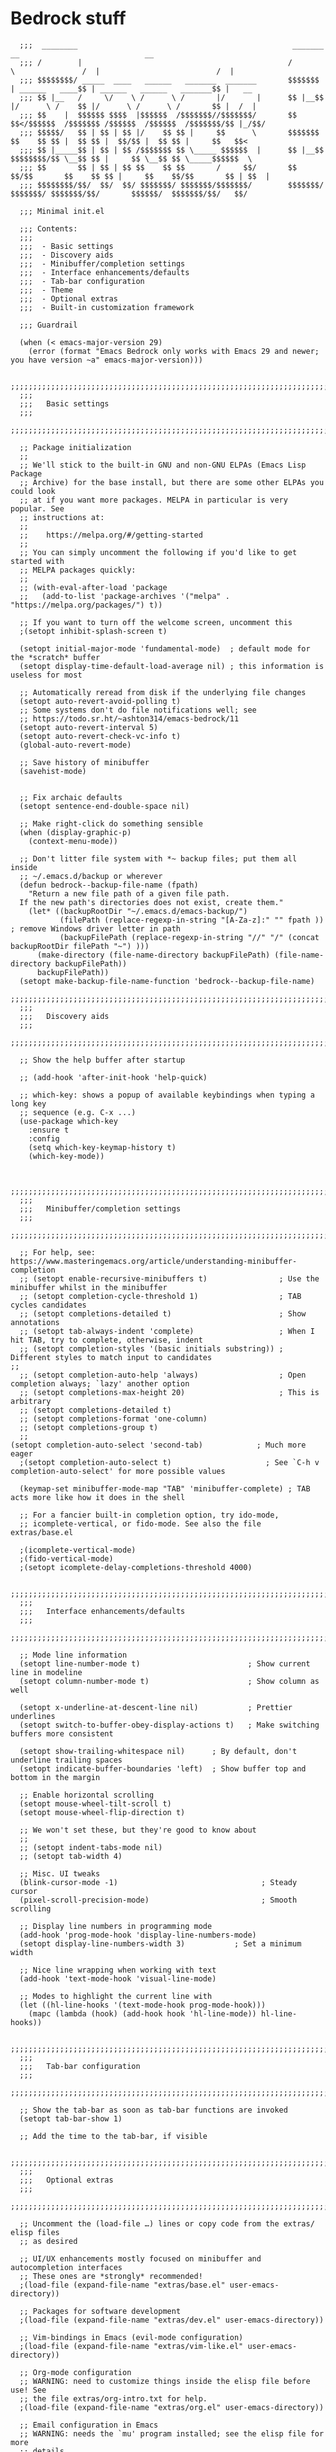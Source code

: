 
* Bedrock stuff
#+begin_src elisp
    ;;;  ________                                                _______                 __                            __
    ;;; /        |                                              /       \               /  |                          /  |
    ;;; $$$$$$$$/ _____  ____   ______   _______  _______       $$$$$$$  | ______   ____$$ | ______   ______   _______$$ |   __
    ;;; $$ |__   /     \/    \ /      \ /       |/       |      $$ |__$$ |/      \ /    $$ |/      \ /      \ /       $$ |  /  |
    ;;; $$    |  $$$$$$ $$$$  |$$$$$$  /$$$$$$$//$$$$$$$/       $$    $$</$$$$$$  /$$$$$$$ /$$$$$$  /$$$$$$  /$$$$$$$/$$ |_/$$/
    ;;; $$$$$/   $$ | $$ | $$ |/    $$ $$ |     $$      \       $$$$$$$  $$    $$ $$ |  $$ $$ |  $$/$$ |  $$ $$ |     $$   $$<
    ;;; $$ |_____$$ | $$ | $$ /$$$$$$$ $$ \_____ $$$$$$  |      $$ |__$$ $$$$$$$$/$$ \__$$ $$ |     $$ \__$$ $$ \_____$$$$$$  \
    ;;; $$       $$ | $$ | $$ $$    $$ $$       /     $$/       $$    $$/$$       $$    $$ $$ |     $$    $$/$$       $$ | $$  |
    ;;; $$$$$$$$/$$/  $$/  $$/ $$$$$$$/ $$$$$$$/$$$$$$$/        $$$$$$$/  $$$$$$$/ $$$$$$$/$$/       $$$$$$/  $$$$$$$/$$/   $$/

    ;;; Minimal init.el

    ;;; Contents:
    ;;;
    ;;;  - Basic settings
    ;;;  - Discovery aids
    ;;;  - Minibuffer/completion settings
    ;;;  - Interface enhancements/defaults
    ;;;  - Tab-bar configuration
    ;;;  - Theme
    ;;;  - Optional extras
    ;;;  - Built-in customization framework

    ;;; Guardrail

    (when (< emacs-major-version 29)
      (error (format "Emacs Bedrock only works with Emacs 29 and newer; you have version ~a" emacs-major-version)))

    ;;;;;;;;;;;;;;;;;;;;;;;;;;;;;;;;;;;;;;;;;;;;;;;;;;;;;;;;;;;;;;;;;;;;;;;;;;;;;;;;in
    ;;;
    ;;;   Basic settings
    ;;;
    ;;;;;;;;;;;;;;;;;;;;;;;;;;;;;;;;;;;;;;;;;;;;;;;;;;;;;;;;;;;;;;;;;;;;;;;;;;;;;;;;

    ;; Package initialization
    ;;
    ;; We'll stick to the built-in GNU and non-GNU ELPAs (Emacs Lisp Package
    ;; Archive) for the base install, but there are some other ELPAs you could look
    ;; at if you want more packages. MELPA in particular is very popular. See
    ;; instructions at:
    ;;
    ;;    https://melpa.org/#/getting-started
    ;;
    ;; You can simply uncomment the following if you'd like to get started with
    ;; MELPA packages quickly:
    ;;
    ;; (with-eval-after-load 'package
    ;;   (add-to-list 'package-archives '("melpa" . "https://melpa.org/packages/") t))

    ;; If you want to turn off the welcome screen, uncomment this
    ;(setopt inhibit-splash-screen t)

    (setopt initial-major-mode 'fundamental-mode)  ; default mode for the *scratch* buffer
    (setopt display-time-default-load-average nil) ; this information is useless for most

    ;; Automatically reread from disk if the underlying file changes
    (setopt auto-revert-avoid-polling t)
    ;; Some systems don't do file notifications well; see
    ;; https://todo.sr.ht/~ashton314/emacs-bedrock/11
    (setopt auto-revert-interval 5)
    (setopt auto-revert-check-vc-info t)
    (global-auto-revert-mode)

    ;; Save history of minibuffer
    (savehist-mode)


    ;; Fix archaic defaults
    (setopt sentence-end-double-space nil)

    ;; Make right-click do something sensible
    (when (display-graphic-p)
      (context-menu-mode))

    ;; Don't litter file system with *~ backup files; put them all inside
    ;; ~/.emacs.d/backup or wherever
    (defun bedrock--backup-file-name (fpath)
      "Return a new file path of a given file path.
    If the new path's directories does not exist, create them."
      (let* ((backupRootDir "~/.emacs.d/emacs-backup/")
             (filePath (replace-regexp-in-string "[A-Za-z]:" "" fpath )) ; remove Windows driver letter in path
             (backupFilePath (replace-regexp-in-string "//" "/" (concat backupRootDir filePath "~") )))
        (make-directory (file-name-directory backupFilePath) (file-name-directory backupFilePath))
        backupFilePath))
    (setopt make-backup-file-name-function 'bedrock--backup-file-name)
    ;;;;;;;;;;;;;;;;;;;;;;;;;;;;;;;;;;;;;;;;;;;;;;;;;;;;;;;;;;;;;;;;;;;;;;;;;;;;;;;;
    ;;;
    ;;;   Discovery aids
    ;;;
    ;;;;;;;;;;;;;;;;;;;;;;;;;;;;;;;;;;;;;;;;;;;;;;;;;;;;;;;;;;;;;;;;;;;;;;;;;;;;;;;;

    ;; Show the help buffer after startup

    ;; (add-hook 'after-init-hook 'help-quick)

    ;; which-key: shows a popup of available keybindings when typing a long key
    ;; sequence (e.g. C-x ...)
    (use-package which-key
      :ensure t
      :config
      (setq which-key-keymap-history t)
      (which-key-mode))


    ;;;;;;;;;;;;;;;;;;;;;;;;;;;;;;;;;;;;;;;;;;;;;;;;;;;;;;;;;;;;;;;;;;;;;;;;;;;;;;;;
    ;;;
    ;;;   Minibuffer/completion settings
    ;;;
    ;;;;;;;;;;;;;;;;;;;;;;;;;;;;;;;;;;;;;;;;;;;;;;;;;;;;;;;;;;;;;;;;;;;;;;;;;;;;;;;;

    ;; For help, see: https://www.masteringemacs.org/article/understanding-minibuffer-completion
    ;; (setopt enable-recursive-minibuffers t)                ; Use the minibuffer whilst in the minibuffer
    ;; (setopt completion-cycle-threshold 1)                  ; TAB cycles candidates
    ;; (setopt completions-detailed t)                        ; Show annotations
    ;; (setopt tab-always-indent 'complete)                   ; When I hit TAB, try to complete, otherwise, indent
    ;; (setopt completion-styles '(basic initials substring)) ; Different styles to match input to candidates
  ;; 
    ;; (setopt completion-auto-help 'always)                  ; Open completion always; `lazy' another option
    ;; (setopt completions-max-height 20)                     ; This is arbitrary
    ;; (setopt completions-detailed t)
    ;; (setopt completions-format 'one-column)
    ;; (setopt completions-group t)
    ;;
  (setopt completion-auto-select 'second-tab)            ; Much more eager
    ;(setopt completion-auto-select t)                     ; See `C-h v completion-auto-select' for more possible values

    (keymap-set minibuffer-mode-map "TAB" 'minibuffer-complete) ; TAB acts more like how it does in the shell

    ;; For a fancier built-in completion option, try ido-mode,
    ;; icomplete-vertical, or fido-mode. See also the file extras/base.el

    ;(icomplete-vertical-mode)
    ;(fido-vertical-mode)
    ;(setopt icomplete-delay-completions-threshold 4000)

    ;;;;;;;;;;;;;;;;;;;;;;;;;;;;;;;;;;;;;;;;;;;;;;;;;;;;;;;;;;;;;;;;;;;;;;;;;;;;;;;;
    ;;;
    ;;;   Interface enhancements/defaults
    ;;;
    ;;;;;;;;;;;;;;;;;;;;;;;;;;;;;;;;;;;;;;;;;;;;;;;;;;;;;;;;;;;;;;;;;;;;;;;;;;;;;;;;

    ;; Mode line information
    (setopt line-number-mode t)                        ; Show current line in modeline
    (setopt column-number-mode t)                      ; Show column as well

    (setopt x-underline-at-descent-line nil)           ; Prettier underlines
    (setopt switch-to-buffer-obey-display-actions t)   ; Make switching buffers more consistent

    (setopt show-trailing-whitespace nil)      ; By default, don't underline trailing spaces
    (setopt indicate-buffer-boundaries 'left)  ; Show buffer top and bottom in the margin

    ;; Enable horizontal scrolling
    (setopt mouse-wheel-tilt-scroll t)
    (setopt mouse-wheel-flip-direction t)

    ;; We won't set these, but they're good to know about
    ;;
    ;; (setopt indent-tabs-mode nil)
    ;; (setopt tab-width 4)

    ;; Misc. UI tweaks
    (blink-cursor-mode -1)                                ; Steady cursor
    (pixel-scroll-precision-mode)                         ; Smooth scrolling

    ;; Display line numbers in programming mode
    (add-hook 'prog-mode-hook 'display-line-numbers-mode)
    (setopt display-line-numbers-width 3)           ; Set a minimum width

    ;; Nice line wrapping when working with text
    (add-hook 'text-mode-hook 'visual-line-mode)

    ;; Modes to highlight the current line with
    (let ((hl-line-hooks '(text-mode-hook prog-mode-hook)))
      (mapc (lambda (hook) (add-hook hook 'hl-line-mode)) hl-line-hooks))

    ;;;;;;;;;;;;;;;;;;;;;;;;;;;;;;;;;;;;;;;;;;;;;;;;;;;;;;;;;;;;;;;;;;;;;;;;;;;;;;;;
    ;;;
    ;;;   Tab-bar configuration
    ;;;
    ;;;;;;;;;;;;;;;;;;;;;;;;;;;;;;;;;;;;;;;;;;;;;;;;;;;;;;;;;;;;;;;;;;;;;;;;;;;;;;;;

    ;; Show the tab-bar as soon as tab-bar functions are invoked
    (setopt tab-bar-show 1)

    ;; Add the time to the tab-bar, if visible

    ;;;;;;;;;;;;;;;;;;;;;;;;;;;;;;;;;;;;;;;;;;;;;;;;;;;;;;;;;;;;;;;;;;;;;;;;;;;;;;;;
    ;;;
    ;;;   Optional extras
    ;;;
    ;;;;;;;;;;;;;;;;;;;;;;;;;;;;;;;;;;;;;;;;;;;;;;;;;;;;;;;;;;;;;;;;;;;;;;;;;;;;;;;;

    ;; Uncomment the (load-file …) lines or copy code from the extras/ elisp files
    ;; as desired

    ;; UI/UX enhancements mostly focused on minibuffer and autocompletion interfaces
    ;; These ones are *strongly* recommended!
    ;(load-file (expand-file-name "extras/base.el" user-emacs-directory))

    ;; Packages for software development
    ;(load-file (expand-file-name "extras/dev.el" user-emacs-directory))

    ;; Vim-bindings in Emacs (evil-mode configuration)
    ;(load-file (expand-file-name "extras/vim-like.el" user-emacs-directory))

    ;; Org-mode configuration
    ;; WARNING: need to customize things inside the elisp file before use! See
    ;; the file extras/org-intro.txt for help.
    ;(load-file (expand-file-name "extras/org.el" user-emacs-directory))

    ;; Email configuration in Emacs
    ;; WARNING: needs the `mu' program installed; see the elisp file for more
    ;; details.
    ;(load-file (expand-file-name "extras/email.el" user-emacs-directory))

    ;; Tools for academic researchers
    ;(load-file (expand-file-name "extras/researcher.el" user-emacs-directory))

    ;;;;;;;;;;;;;;;;;;;;;;;;;;;;;;;;;;;;;;;;;;;;;;;;;;;;;;;;;;;;;;;;;;;;;;;;;;;;;;;;
    ;;;
    ;;;   Built-in customization framework
    ;;;
    ;;;;;;;;;;;;;;;;;;;;;;;;;;;;;;;;;;;;;;;;;;;;;;;;;;;;;;;;;;;;;;;;;;;;;;;;;;;;;;;;

    (custom-set-variables
     ;; custom-set-variables was added by Custom.
     ;; If you edit it by hand, you could mess it up, so be careful.
     ;; Your init file should contain only one such instance.
     ;; If there is more than one, they won't work right.
     '(package-selected-packages
       '(dracula-theme company use-package use-package-chords key-chord evil which-key)))
    (custom-set-faces
     ;; custom-set-faces was added by Custom.
     ;; If you edit it by hand, you could mess it up, so be careful.
     ;; Your init file should contain only one such instance.
     ;; If there is more than one, they won't work right.
     )

    ;;;;;;;;;;;;;;;;;;;;;;;;;;;;;;;;;;;
    ;;; My stuff
    ;;;;;;;;;;;;;;;;;;;;;;;;;;;;;;;;;;;

#+end_src

* My emacs stuff
Turn off the damn bell
#+begin_src elisp
  (setq ring-bell-function nil)
#+end_src

Pretty much always want tab width to be 2
#+begin_src elisp
  (setq tab-width 4)
#+end_src

* Keymaps
Make some keymaps for nice viewing
Convenience function for making outer and inner keymaps
#+begin_src elisp
  (defmacro new-keymap (name binding)
    `(progn
       (setq ,(concat "my/" name "-map") (make-sparse-keymap))
       (define-key global-map
                   (kbd ,(concat "C-c " binding))
                   (list (,name . ,(make-symbol (concat "my/" name "-map")))))))
#+end_src


** Consult
#+begin_src elisp
  (setq my/consult-map (make-sparse-keymap))
  (define-key global-map (kbd "C-c s") `("consult" . ,my/consult-map))
  #+end_src

  
** Goto
For things like =goto-line= or =goto-word=
#+begin_src elisp
(setq my/goto-map (make-sparse-keymap))
  (define-key global-map (kbd "C-c l") `("goto" . ,my/goto-map))
#+end_src

** Windows
Window management
#+begin_src elisp
  (setq my/window-map (make-sparse-keymap))
  (define-key global-map (kbd "C-c w") `("windows" . ,my/window-map))
#+end_src


* General packages
Show keys pressed
#+begin_src elisp
  (use-package keycast :ensure t)
#+end_src


Bring this in for use later
#+begin_src elisp
  (use-package dash :ensure t)
#+end_src

Search
#+begin_src elisp
  (use-package ag :ensure t)
#+end_src

Icons
#+begin_src elisp
    (use-package all-the-icons
      :ensure t)
#+end_src



#+begin_src elisp
  (winner-mode 1)
  (recentf-mode 1)

  (eldoc-mode 1)
  ;; theme
  (use-package dracula-theme
    :config
    (add-to-list 'custom-theme-load-path "~/bedrock/themes")
    :init
    (load-theme 'dracula t))

  (setq initial-buffer-choice "~/bedrock/config.org")

  ;; get use-package to behave
  (setq package-archives
        '(("melpa" . "https://melpa.org/packages/")
          ("org" . "https://orgmode.org/elpa/")
          ("elpa" . "https://elpa.gnu.org/packages/")))

  (use-package use-package-chords
    :ensure t
    :config (key-chord-mode 1))
#+end_src

rainbow delimiters
#+begin_src elisp
  (use-package rainbow-delimiters 
    :ensure t
    :config (add-hook 'prog-mode-hook #'rainbow-delimiters-mode))
#+end_src

Highlight todos in prog mode derivatives
#+begin_src elisp
  (use-package hl-todo
    :ensure t
    :hook (prog-mode . hl-todo-mode)
    :config
    (setq hl-todo-highlight-punctuation ":"
          hl-todo-keyword-faces
          `(("TODO"       warning bold)
            ("FIXME"      error bold)
            ("HACK"       font-lock-constant-face bold)
            ("REVIEW"     font-lock-keyword-face bold)
            ("NOTE"       success bold)
            ("DEPRECATED" font-lock-doc-face bold))))
#+end_src


** Modeline
#+begin_src elisp
  (use-package nerd-icons
    :ensure t)
#+end_src

#+begin_src elisp
  (use-package doom-modeline
    :ensure t
    :config
    (setq doom-modeline-minor-modes nil)
    :hook
    (lsp-mode . (lambda () (setq-local doom-modeline-buffer-name nil)))
    :init (doom-modeline-mode 1))
#+end_src

** Midnight mode
Runs at midnight every day
#+begin_src elisp
  (midnight-mode 1)
  (add-to-list 'clean-buffer-list-kill-regexps
                 (rx buffer-start "magit-" (or "process" "diff")))
#+end_src

** Emacs customization
#+begin_src elisp
  (use-package emacs
    :custom
    (tab-always-indent 'complete)
    ;; Emacs 28 and newer: Hide commands in M-x which do not apply to the current
    ;; mode.  Corfu commands are hidden, since they are not used via M-x. This
    ;; setting is useful beyond Corfu.
    (read-extended-command-predicate #'command-completion-default-include-p)
    (enable-recursive-minibuffers t)
    (line-spacing 3)
    (desktop-save-mode 1)
    (scroll-conservatively 101)
    ;; use a very narrow window divider
    (window-divider-default-right-width 1)
    (window-divider-default-bottom-width 1)
    (scroll-bar-mode nil)
    (ediff-window-setup-function #'ediff-setup-windows-plain)
    :config
    (electric-pair-mode 1)
    ;; wrap on whitespace
    (global-word-wrap-whitespace-mode 1)
    ;; trying this out, let's see if I hate it
    (auto-save-visited-mode 1)
    (setq auto-save-timeout 3)
    (menu-bar-bottom-and-right-window-divider)
    (scroll-bar-mode -1)
    :bind
    ("s-<return>" . recenter)
    :init
    (defun crm-indicator (args)
      (cons (format "[CRM%s] %s"
              (replace-regexp-in-string
               "\\`\\[.*?]\\*\\|\\[.*?]\\*\\'" ""
               crm-separator)
              (car args))
      (cdr args)))
    (advice-add #'completing-read-multiple :filter-args #'crm-indicator))
#+end_src

#+begin_src elisp
  (use-package kmacro
    :config
    (defalias 'kmacro-insert-macro 'insert-kbd-macro)
    (define-key kmacro-keymap (kbd "I") #'kmacro-insert-macro))
#+end_src

** Project management

*** Projectile
Projectile segregates a lot of things based on the project we're in
#+begin_src elisp
  (use-package projectile
    :ensure t
    :disabled
    :config
    ;; open up a scratch buffer for the project
    (setq projectile-switch-project-action 'projectile-dired)
    :bind
    (("C-c p" . #'projectile-command-map))
    :init (projectile-mode +1))
#+end_src

*** Persp

**** Perspective

Perspective mode separates buffers and allows for quick switching
[[https://github.com/nex3/perspective-el][reference]]
#+begin_src elisp
  (use-package perspective
    :disabled
    :ensure t
    :bind
    (("C-x C-b" . persp-list-buffers)
     :map persp-mode-map
     ("C-c C-p '" . persp-switch-last)
     ("C-c C-p C-s" . persp-switch)
     ("C-c C-p N" . my/new-persp)) ; or use a nicer switcher, see below
    :custom
    (persp-mode-prefix-key (kbd "C-c C-p"))  ; pick your own prefix key here
    :init
    (persp-mode))
#+end_src



Custom function for creating an empty perspective
#+begin_src elisp
  ;; (defun my/new-persp (name)
  ;;   (interactive "SName: ")
  ;;   (persp-new name))
#+end_src

**** persp-mode

A fork of perspective
[[https://github.com/Bad-ptr/persp-mode.el][Reference]]
#+begin_src elisp
  (use-package persp-mode
    :ensure t
    :disabled
    :bind
    (("C-x C-b" . persp-list-buffers)
     :map persp-mode-map
     ("C-c C-p '" . persp-switch-last)
     ("C-c C-p C-s" . persp-switch)
     ("C-c C-p N" . my/new-persp)) ; or use a nicer switcher, see below
    :custom
    (persp-mode-prefix-key (kbd "C-c C-p"))  ; pick your own prefix key here
    :init
    (persp-mode))
#+end_src



*** Persp-projectile
Integrate persp and projectile
#+begin_src elisp
  (use-package persp-projectile
    :disabled
    :ensure t
    :bind
    (("C-c p p" . projectile-persp-switch-project)))
#+end_src

** Origami -- nice folding
#+begin_src elisp
  (use-package origami
    :ensure t
    :bind
    (("C-c z z" . origami-forward-toggle-node)
     ("C-c z C" . origami-close-all-nodes)
     ("C-c z O" . origami-open-all-nodes)
     ("C-c z b" . origami-previous-fold)
     ("C-c z n" . origami-next-fold))
    :init (global-origami-mode))
#+end_src

** Windows

Delete a window more easily
#+begin_src elisp
  (define-key my/window-map "d" '("delete" . delete-window))
#+end_src

#+begin_src elisp
  (keymap-set my/window-map "m" '("maximize" . maximize-window))
#+end_src



*** popper
#+begin_src elisp
  (use-package popper
    :ensure t ; or :straight t
    :bind (("C-`"   . popper-toggle)
           ("s-."   . popper-cycle)
           ("C-M-`" . popper-toggle-type)
           ("C-<escape>" . popper-kill-latest-popup))
    :init
    (setq popper-reference-buffers
          '("\\*Messages\\*"
            "Output\\*$"
            "\\*Async Shell Command\\*"
            "*vterm*"
            help-mode
            compilation-mode))
    (popper-mode +1)
    (popper-echo-mode +1))   
#+end_src

*** NeoTree
NeoTree is an alternative to treemacs
Seems maybe more lightweight?

[[https://www.emacswiki.org/emacs/NeoTree#h5o-8][reference for wiki]]

Function to open up the projectile root
#+begin_src elisp
  (defun neotree-project-dir ()
    "Open NeoTree using the git root."
    (interactive)
    (let ((project-dir (project-root (project-current)))
          (file-name (buffer-file-name)))
      (neotree-toggle)
      (if project-dir
          (if (neo-global--window-exists-p)
              (progn
                (neotree-dir project-dir)
                (neotree-find file-name)))
        (message "Could not find git project root."))))
#+end_src

#+begin_src elisp
  (use-package neotree
    :ensure t
    :config
    (setq neo-theme (if (display-graphic-p) 'icons 'arrow))
    :bind
    (("<f8>" . neotree-project-dir)))
#+end_src



*** treemacs
#+begin_src elisp
  (use-package treemacs
    :ensure t
    :defer t
    :disabled
    :init
    (with-eval-after-load 'winum
      (define-key winum-keymap (kbd "M-0") #'treemacs-select-window))
    :config
    (progn
      (setq treemacs-collapse-dirs                   (if treemacs-python-executable 3 0)
            treemacs-deferred-git-apply-delay        0.5
            treemacs-directory-name-transformer      #'identity
            treemacs-display-in-side-window          t
            treemacs-eldoc-display                   'simple
            treemacs-file-event-delay                2000
            treemacs-file-extension-regex            treemacs-last-period-regex-value
            treemacs-file-follow-delay               0.2
            treemacs-file-name-transformer           #'identity
            treemacs-follow-after-init               t
            treemacs-expand-after-init               t
            treemacs-find-workspace-method           'find-for-file-or-pick-first
            treemacs-git-command-pipe                ""
            treemacs-goto-tag-strategy               'refetch-index
            treemacs-header-scroll-indicators        '(nil . "^^^^^^")
            treemacs-hide-dot-git-directory          t
            treemacs-indentation                     2
            treemacs-indentation-string              " "
            treemacs-is-never-other-window           nil
            treemacs-max-git-entries                 5000
            treemacs-missing-project-action          'ask
            treemacs-move-files-by-mouse-dragging    t
            treemacs-move-forward-on-expand          nil
            treemacs-no-png-images                   nil
            treemacs-no-delete-other-windows         t
            treemacs-project-follow-cleanup          nil
            treemacs-persist-file                    (expand-file-name ".cache/treemacs-persist" user-emacs-directory)
            treemacs-position                        'left
            treemacs-read-string-input               'from-child-frame
            treemacs-recenter-distance               0.1
            treemacs-recenter-after-file-follow      nil
            treemacs-recenter-after-tag-follow       nil
            treemacs-recenter-after-project-jump     'always
            treemacs-recenter-after-project-expand   'on-distance
            treemacs-litter-directories              '("/node_modules" "/.venv" "/.cask")
            treemacs-project-follow-into-home        nil
            treemacs-show-cursor                     nil
            treemacs-show-hidden-files               t
            treemacs-silent-filewatch                nil
            treemacs-silent-refresh                  nil
            treemacs-sorting                         'alphabetic-asc
            treemacs-select-when-already-in-treemacs 'move-back
            treemacs-space-between-root-nodes        t
            treemacs-tag-follow-cleanup              t
            treemacs-tag-follow-delay                1.5
            treemacs-text-scale                      nil
            treemacs-user-mode-line-format           nil
            treemacs-user-header-line-format         nil
            treemacs-wide-toggle-width               70
            treemacs-width                           35
            treemacs-width-increment                 1
            treemacs-width-is-initially-locked       t
            treemacs-workspace-switch-cleanup        nil)

      ;; The default width and height of the icons is 22 pixels. If you are
      ;; using a Hi-DPI display, uncomment this to double the icon size.
      ;;(treemacs-resize-icons 44)

      (treemacs-follow-mode t)
      (treemacs-filewatch-mode t)
      (treemacs-fringe-indicator-mode 'always)
      (when treemacs-python-executable
        (treemacs-git-commit-diff-mode t))

      (pcase (cons (not (null (executable-find "git")))
                   (not (null treemacs-python-executable)))
        (`(t . t)
         (treemacs-git-mode 'deferred))
        (`(t . _)
         (treemacs-git-mode 'simple)))

      (treemacs-hide-gitignored-files-mode nil))
    :bind
    (:map global-map
          ("M-0"       . treemacs-select-window)
          ("C-x t 1"   . treemacs-delete-other-windows)
          ("C-x t t"   . treemacs)
          ("C-x t d"   . treemacs-select-directory)
          ("C-x t B"   . treemacs-bookmark)
          ("C-x t C-t" . treemacs-find-file)
          ("C-x t M-t" . treemacs-find-tag)))
#+end_src

Since we use projectile, use the projectile extension
#+begin_src elisp
  (use-package treemacs-projectile
    :after (treemacs projectile)
    :ensure t)
#+end_src

Use persp for treemacs too
#+begin_src elisp
  (use-package treemacs-persp ;;treemacs-perspective if you use perspective.el vs. persp-mode
    :after (treemacs persp-mode) ;;or perspective vs. persp-mode
    :ensure t
    :config (treemacs-set-scope-type 'Perspectives))
#+end_src



*** eyebrowse
#+begin_src elisp
  (use-package eyebrowse
    :ensure t
    :init (eyebrowse-mode 1))
#+end_src

*** ace window
#+begin_src elisp
  (use-package ace-window
    :ensure t
    :bind
    (:map my/window-map
          ("w" . ace-window)
          ("u" . winner-undo)))
#+end_src


** Search
#+begin_src elisp
  (use-package avy
    :ensure t
    :bind
    (:map my/goto-map
          ("l" . avy-goto-line)
          ("t" . avy-goto-char-timer)))
#+end_src

#+begin_src elisp
  (use-package rg
    :ensure t
    :config
    ; create a custom search in the menu to ignore vendor and test directories
    (rg-define-search search-ignore-vendor-test
      "Ignore vendor and test directories for the search"
      :query ask
      :files current ; use the current buffer's file type to find it
      :dir project
      :flags ("--glob '!vendor/*'" "--glob '!*test*'")
      :menu ("Search" "f" "Project (no vendor or test)"))
    ;; (rg-define-search some-search
    ;;   "Test"
    ;;   :menu ("Search" "f" "Test!"))
    ; create a custom flag in the results buffer to turn on/off vendor
    (rg-define-toggle "--glob '!vendor/*'" "v")

    :bind
    (("C-c r" . rg-menu)))
#+end_src


* Org

Make a keymap for org
#+begin_src elisp
  (setq my/org-map (make-sparse-keymap))
  (define-key global-map (kbd "C-c o") `("org" . ,my/org-map))
#+end_src

Tags for quickly setting
#+begin_src elisp
  (setq org-tag-alist (append '((:startgroup . nil) ; at most one of the following
                              ("@home" . ?h)
                              ("@work" . ?w)
                              ("@out". ?o)
                              (:endgroup . nil)
                              ;; any of the following
                              ("project" . ?p)
                              ("learning" . ?l))
                            org-tag-alist-for-agenda))
#+end_src

My tags and their font faces
#+begin_src elisp
(setq my/org-todo-keywords '(
                             ("TODO(t)" . org-todo)
                             ("NEXT(n)" .  (:foreground "#34ebd8" :weight bold :slant italic))
                             ("PROG(p!)" . (:foreground "green" :weight bold))
                             ("HOLD(h@)" . (:background "orange" :foreground "white")) ; in progress but held up
                             ("|")
                             ("DONE(d!)" . org-done)
                             ("WONT(w@/!)" . (:foreground "red" :weight bold))))
#+end_src

#+begin_src elisp
  (use-package org
    :ensure t
    :config
    (setq org-agenda-files (list (expand-file-name "~/org")))
    ;; set faces
    (setq org-todo-keywords (list (append '(sequence)
                                        (seq-map #'(lambda (elt)
                                                     (if (listp elt)
                                                         (car elt)
                                                       elt))
                                                 my/org-todo-keywords))))

  (setq org-todo-keyword-faces (let ((f (lambda (elt)
                                         (if (listp elt)
                                             `(
                                              ,(seq-take-while #'(lambda (elt) (not (equal ?\( elt))) (car elt))
                                              .
                                              ,(cdr elt))
                                           elt)
                                         )))
                                 (seq-map #'(lambda (elt) (funcall f elt)) my/org-todo-keywords)))
  ;; 
    ;; config files
    (setq +org-chores-file (expand-file-name "~/org/chores.org"))
    (setq org-agenda-start-day nil
          org-agenda-span 1)
    :bind
    (:map my/org-map
          ("a" . org-agenda)
          ("c" . org-capture))
    :init
    (add-hook 'org-mode-hook #'org-indent-mode))
#+end_src

A minor mode for presenting org (focusing)
#+begin_src elisp
    (use-package org-present
      :ensure t)
#+end_src

[[https://github.com/alphapapa/org-ql][org-ql]] makes searching org docs much easier
#+begin_src elisp
  (use-package org-ql
    :ensure t)
#+end_src


** Super agenda
#+begin_src elisp
  (use-package org-super-agenda
    :ensure t
    :init (org-super-agenda-mode 1))
#+end_src


Create the custom agenda command for super agenda
#+begin_src elisp
  (setq org-agenda-custom-commands
      '(("c" "Super agenda"
         ((agenda "" ((org-agenda-overriding-header "")
                      (org-super-agenda-groups
                       '((:log t)
                         (:name "Overdue"
                          :deadline past)
                         (:name "Habits"
                          :habit t)
                         (:name "Today"
                          :time-grid t
                          :date today)
                         (:name "Important"
                          :priority "A"
                          :face (:weight ultra-bold :background "blue")
                          :order 1)
                         (:name "Unstarted"
                          :scheduled past)
                         ))))
          (alltodo "" ((org-agenda-overriding-header "")
                       (org-super-agenda-groups
                        `((:log t)
                          (:name "Important"
                           :priority "A"
                           :face (:weight ultra-bold :background "blue")
                           :order 0)
                          (:name "Next"
                           :todo "NEXT"
                           :order 2)
                         (:name "Coming up"
                                :scheduled future)
                          (:name "In progress"
                           :todo "PROG"
                           :order 1)
                          (:name "Daphne"
                           :tag "daphne")
                          (:name "Chores"
                           :file-path ,(expand-file-name +org-chores-file) ; back-quoted list allows evaluation with `,`
                           :face (:slant italic)
                           :order 2)
                          (:name "Can wait"
                           :priority "C")
                          (:name "If time"
                           :priority "B")
                          (:discard (:file-path ,(expand-file-name "~/org/bills.org")))
                          (:discard (:anything t))
                          (:discard (:file-path ,(expand-file-name "~/org/habits.org")))))))))))
#+end_src


** Templates
#+begin_src elisp
                  (setq org-capture-templates '(("a" "Agenda")
                                                ("ad" "Deadline" entry
                                                 (file+olp+datetree +org-capture-agenda-file)
                                                 "* %?\nDEADLINE: %^{at}t")
                                                ("t" "Todos")
                                                ("tt" "project todo" entry
                                                 (file "~/org/projects.org")
                                                 "* TODO %?\n%i")
                                                ("tn" "today" entry
                                                 (file+headline "~/org/todo.org" "Todos")
                                                 "* TODO %?\n%t")
                                                ("td" "deadline" entry
                                                 (file+headline "~/org/todo.org" "Todos")
                                                 "* TODO %?\nDEADLINE: %^{at}t")
                                                ("ts" "scheduled" entry
                                                 (file+headline "~/org/todo.org" "Todos")
                                                 "* TODO %?\nSCHEDULED: %^{at}t")
                                                ("c" "chore" entry
                                                 (file +org-chores-file)
                                                 "* TODO %?\nDEADLINE: %t")
                                                ("n" "notes")
                                                ("nd" "discussion" entry
                                                 (file+datetree "~/org/discussions.org")
                                                 "* %?"
                                                 :tree-type month)
                                                ("nn" "note" entry
                                                 (file+datetree "~/org/notes.org")
                                                 "* %?")))
#+end_src

** Org brain
#+begin_src elisp
  (use-package org-brain
    :ensure t
    :bind
    (("C-c o b" . org-brain-visualize)))
#+end_src


** Org roam
#+begin_src elisp
  (setq my/org-roam-map (make-sparse-keymap))
  (define-key my/org-map (kbd "r") `("roam" . ,my/org-roam-map))
#+end_src


#+begin_src elisp
  (use-package org-roam
    :ensure t
    :config
    (org-roam-db-autosync-mode 1)
    (setq org-roam-db-location "~/.config/emacs/.local/cache/org-roam.db")
    :bind
    (:map my/org-roam-map
          ("i" . org-roam-node-insert)
          ("f" . org-roam-node-find)))
#+end_src


* Hyperbole
Hyperbole seems awesome
Reference [[https://www.gnu.org/s/hyperbole/#summary][here]]

#+begin_src elisp
        (use-package hyperbole
          :ensure t
          :init
          (hyperbole-mode 1))
#+end_src

* yas
#+begin_src elisp
  (use-package yasnippet
    :ensure t
    :config (yas-global-mode 1))
#+end_src

* Quick reload changes
#+begin_src elisp
  (defun reload()
    (interactive)
    (org-babel-load-file (expand-file-name "~/bedrock/config.org"))
    (load (expand-file-name "~/bedrock/config.el")))
#+end_src 

* Completion
** Vertico
#+begin_src elisp
  (use-package vertico
    :after meow
    :ensure t
    :custom
    (vertico-count 20) ;; Show more candidates
    (vertico-resize t) ;; Grow and shrink the Vertico minibuffer
    (vertico-cycle t) ;; Enable cycling for `vertico-next/previous'
    :config ; evaluated after the pkg loads
    ;; (keymap-set vertico-map "TAB" #'vertico-next)
    ;; (keymap-set vertico-map "<backtab>" #'vertico-previous)
    :bind
    (("C-c '" . vertico-repeat)
     (:map vertico-map 
           ("<escape>" . vertico-suspend)))
    :init (vertico-mode 1))
#+end_src

*** Extensions
#+begin_src elisp
  (use-package vertico-suspend
    :after vertico
    :ensure nil)

  (use-package vertico-repeat
    :after vertico
    :ensure nil)

  (use-package vertico-directory
    :after vertico
    :bind
    (:map vertico-map
     ("M-DEL" . vertico-directory-delete-word)))

#+end_src

** Orderless
#+begin_src elisp
  (use-package orderless
    :ensure t
    :custom
    (completion-styles '(orderless basic))
    (completion-category-overrides '((file (styles basic partial-completion)))))
#+end_src

** Completion
Using tab-and-go completion style

*** Company
#+begin_src elisp
  (use-package company
    :ensure t
    :config
    (setq company-tooltip-align-annotations t
          company-show-quick-access t
          company-files-exclusions '(".git/" ".DS_Store")
          ;; use letters instead of icons
          company-format-margin-function #'company-text-icons-margin
          company-text-icons-add-background t
          ;; make it so that I do it myself, please
          company-idle-delay 1)
    ;; customize the annotation faces
    (custom-set-faces
     '(company-tooltip-annotation ((t (:foreground "dark gray")))))
    (setq company-backends '((:separate company-yasnippet company-capf company-keywords)))
    :bind
    ("M-i" . company-manual-begin)
    (:map company-active-map
          ([tab] . company-complete-common-or-cycle)
          ("<escape>" . company-abort))
    :init
    (global-company-mode 1))
#+end_src


*** Corfu

Not using it for now, trying out company
#+begin_src elisp
  (use-package corfu
    :ensure t
    :disabled
    :custom
    (corfu-cycle t)
    (corfu-preselect 'prompt)
    :config
    :bind
    (:map corfu-map
          ("SPC" . corfu-insert-separator)
        ("TAB" . corfu-next)
        ([tab] . corfu-next)
        ("S-TAB" . corfu-previous)
        ([backtab] . corfu-previous))
    :init
    (global-corfu-mode nil)
    (corfu-popupinfo-mode nil))
#+end_src
** Consult
A function to search the current directory. If something is under point, suggest that as default
#+begin_src elisp
  (defun search/dir ()
    (interactive)
    (let ((dir (file-name-directory (buffer-file-name))))
      (consult-ripgrep dir)))
#+end_src


#+begin_src elisp
                (use-package consult
                  :ensure t
                  :bind
                  ;; meow SPC x b
                  (("C-c b" . consult-bookmark)
                   :map my/consult-map
                        (("b" . consult-project-buffer)
                        ("B" . consult-buffer)
                        ("l" . consult-line)
                        ("f" . consult-recent-file)
                        ("o" . consult-outline)
                        ("i" . consult-imenu)
                        ("I" . consult-imenu-multi)
                        ("r" . consult-ripgrep)
                        ("d" . search/dir)
                        ("y" . consult-yank-replace))
                        :map my/goto-map
                        (("L" . consult-goto-line))
                        :map my/window-map
                        (("b" . consult-buffer-other-window)))
                  :init
                  (setq consult-narrow-key (kbd "<")))
#+end_src

#+RESULTS:

** Marginalia
#+begin_src elisp
  ;; Enable rich annotations using the Marginalia package
  (use-package marginalia
    :ensure t
    ;; Bind `marginalia-cycle' locally in the minibuffer.  To make the binding
    ;; available in the *Completions* buffer, add it to the
    ;; `completion-list-mode-map'.
    :bind (:map minibuffer-local-map
                ("M-A" . marginalia-cycle))

    ;; The :init section is always executed.
    :init

    ;; Marginalia must be activated in the :init section of use-package such that
    ;; the mode gets enabled right away. Note that this forces loading the
    ;; package.
    (marginalia-mode))
#+end_src

** Embark
#+begin_src elisp
  (use-package embark
    :ensure t
    :bind
    (("C-." . embark-act)         ;; pick some comfortable binding
     ("C-;" . embark-dwim)        ;; good alternative: M-.
     ("C-h B" . embark-bindings)) ;; alternative for `describe-bindings'

    :init

    ;; Optionally replace the key help with a completing-read interface
    (setq prefix-help-command #'embark-prefix-help-command)

    ;; Show the Embark target at point via Eldoc. You may adjust the
    ;; Eldoc strategy, if you want to see the documentation from
    ;; multiple providers. Beware that using this can be a little
    ;; jarring since the message shown in the minibuffer can be more
    ;; than one line, causing the modeline to move up and down:

    ;; (add-hook 'eldoc-documentation-functions #'embark-eldoc-first-target)
    ;; (setq eldoc-documentation-strategy #'eldoc-documentation-compose-eagerly)

    :config

    ;; Hide the mode line of the Embark live/completions buffers
    (add-to-list 'display-buffer-alist
                 '("\\`\\*Embark Collect \\(Live\\|Completions\\)\\*"
                   nil
                   (window-parameters (mode-line-format . none)))))
  ;; Consult users will also want the embark-consult package.
  (use-package embark-consult
    :ensure t ; only need to install it, embark loads it after consult if found
    :hook
    (embark-collect-mode . consult-preview-at-point-mode))
#+end_src

* magit
#+begin_src elisp
    (use-package magit
      :ensure t
      :bind
      (("C-M-g" . magit)
       ("C-M-b" . magit-branch)))
#+end_src


* vterm
#+begin_src elisp
  (use-package vterm
    :ensure t
    :bind
    (("C-c v" . vterm)))
#+end_src

* Meow
Custom function to support surrounding a selection with something
#+begin_src elisp
  (defun meow-surround (start end char)
    (interactive "r\ncSurround:")
    (save-excursion
      (goto-char start)
      (insert char)
      (goto-char (1+ end))
      (insert (surround/matching char))))

  (defun surround/matching (c)
    (cond ((eq ?\( c) ?\))
          ((eq ?\[ c) ?\])
          ((eq ?\{ c) ?\})
          ((eq ?\< c) ?\>)
          (t c)))
#+end_src


Default meow setup, ripped from [[https://github.com/meow-edit/meow/blob/master/KEYBINDING_QWERTY.org][github]] 
#+begin_src elisp
  (defun meow-setup ()
    (setq meow-cheatsheet-layout meow-cheatsheet-layout-qwerty)
    (meow-motion-overwrite-define-key
     '("j" . meow-next)
     '("k" . meow-prev)
     '("<escape>" . meow-cancel-selection))
    (meow-leader-define-key
     ;; SPC j/k will run the original command in MOTION state.
     '("j" . "H-j")
     '("k" . "H-k")
     ;; Use SPC (0-9) for digit arguments.
     '("1" . meow-digit-argument)
     '("2" . meow-digit-argument)
     '("3" . meow-digit-argument)
     '("4" . meow-digit-argument)
     '("5" . meow-digit-argument)
     '("6" . meow-digit-argument)
     '("7" . meow-digit-argument)
     '("8" . meow-digit-argument)
     '("9" . meow-digit-argument)
     '("0" . meow-digit-argument)
     '("/" . meow-keypad-describe-key)
     '("?" . meow-cheatsheet))
    (meow-normal-define-key
     '("0" . meow-bexpand-0)
     '("9" . meow-expand-9)
     '("8" . meow-expand-8)
     '("7" . meow-expand-7)
     '("6" . meow-expand-6)
     '("5" . meow-expand-5)
     '("4" . meow-expand-4)
     '("3" . meow-expand-3)
     '("2" . meow-expand-2)
     '("1" . meow-expand-1)
     '("-" . negative-argument)
     '(";" . meow-reverse)
     '("," . meow-inner-of-thing)
     '("." . meow-bounds-of-thing)
     '("[" . meow-beginning-of-thing)
     '("]" . meow-end-of-thing)
     '("a" . meow-append)
     '("A" . meow-open-below)
     '("b" . meow-back-word)
     '("B" . meow-back-symbol)
     '("c" . meow-change)
     '("d" . meow-delete)
     '("D" . meow-backward-delete)
     '("e" . meow-next-word)
     '("E" . meow-next-symbol)
     '("f" . meow-find)
     '("g" . meow-cancel-selection)
     '("G" . meow-grab)
     '("h" . meow-left)
     '("H" . meow-left-expand)
     '("i" . meow-insert)
     '("I" . meow-open-above)
     '("j" . meow-next)
     '("J" . meow-next-expand)
     '("k" . meow-prev)
     '("K" . meow-prev-expand)
     '("l" . meow-right)
     '("L" . meow-right-expand)
     '("m" . meow-join)
     '("n" . meow-search)
     '("o" . meow-block)
     '("O" . meow-to-block)
     '("p" . meow-yank)
     '("q" . meow-quit)
     '("Q" . meow-goto-line)
     '("r" . meow-replace)
     '("R" . meow-swap-grab)
     '("s" . meow-kill)
     '("S" . meow-surround)
     '("t" . meow-till)
     '("u" . meow-undo)
     '("U" . meow-undo-in-selection)
     '("v" . meow-visit)
     '("w" . meow-mark-word)
     '("W" . meow-mark-symbol)
     '("x" . meow-line)
     '("X" . meow-goto-line)
     '("y" . meow-save)
     '("Y" . meow-sync-grab)
     '("z" . meow-pop-selection)
     '("C-o" . meow-pop-to-mark)
     '("'" . repeat)
     '("<escape>" . meow-cancel-selection)))
#+end_src

#+begin_src elisp
  (use-package meow
    :ensure t
    :config
    (meow-setup)
    (meow-setup-indicator)
    (setq meow-use-clipboard t)
    :init
    (meow-global-mode 1))
#+end_src

Meow's keybindings don't like to be messed with (or at least I can't figure out how to =:bind= to work) so let's do it here
#+begin_src elisp
  (define-key meow-insert-state-keymap (kbd "M-SPC") 'meow-keypad)
#+end_src


* Languages
TODO: have to get xref working

** Flycheck
#+begin_src elisp
  (use-package flycheck
    :ensure t
    :init (global-flycheck-mode))
#+end_src

** markdown
#+begin_src elisp
  (use-package markdown-mode
    :ensure t
    :mode ("README\\.md\\'" . gfm-mode)
    :init (setq markdown-command "multimarkdown"))
#+end_src

** treesit
#+begin_src elisp
  (setq treesit-language-source-alist
        '((gomod "https://github.com/camdencheek/tree-sitter-go-mod")
          (go "https://github.com/tree-sitter/tree-sitter-go" "v0.19.1")
          (tsx . ("https://github.com/tree-sitter/tree-sitter-typescript"
           "v0.20.3"
           "tsx/src"))
          (elisp "https://github.com/Wilfred/tree-sitter-elisp")
          (templ . ("https://github.com/vrischmann/tree-sitter-templ"))
          (javascript . ("https://github.com/tree-sitter/tree-sitter-javascript"))))
#+end_src

** yaml
#+begin_src elisp
  (use-package yaml-mode
    :ensure t)
#+end_src


** lsp
Format and organize before saving

#+begin_src elisp
  (defun lsp-format-and-organize-imports ()
    (add-hook 'before-save-hook #'lsp-format-buffer t t)
    (add-hook 'before-save-hook #'lsp-organize-imports t t))
#+end_src

Don't watch vendor dirs
#+begin_src elisp
    (defun lsp-ignore-vendor ()
      (add-to-list lsp-file-watch-ignored-directories "[/\\\\]vendor"))
#+end_src


#+begin_src elisp
    (use-package lsp-mode
      :ensure t
      :config
      (setq lsp-headerline-breadcrumb-enable t
            lsp-enable-file-watchers nil
            ;; show warns in flycheck
            lsp-diagnostics-flycheck-default-level 'warning)
      :hook
      ;; go
      ((go-mode . lsp-deferred)
       (go-mode . lsp-format-and-organize-imports)
       ;; (go-mode . lsp-ignore-vendor)
       (tsx-ts-mode . lsp-deferred)))
#+end_src

*** LSP extensions
Peek is awesome
#+begin_src elisp
    (use-package lsp-ui
      :ensure t
      :config
      (setq lsp-ui-doc-delay 1)
      :bind
      (:map lsp-ui-mode-map
            ("M-." . lsp-ui-peek-find-definitions)
            ("M-?" . lsp-ui-peek-find-references)))
#+end_src

*** Consult LSP
Allow searching the LSP symbols with Consult
#+begin_src elisp
    (use-package consult-lsp
      :ensure t)
#+end_src

*** lsp-booster
Speed up JSON parsing in lsp mode
[[https://github.com/blahgeek/emacs-lsp-booster?tab=readme-ov-file][Reference]]

#+begin_src elisp
  (defun lsp-booster--advice-json-parse (old-fn &rest args)
  "Try to parse bytecode instead of json."
  (or
   (when (equal (following-char) ?#)
     (let ((bytecode (read (current-buffer))))
       (when (byte-code-function-p bytecode)
         (funcall bytecode))))
   (apply old-fn args)))
(advice-add (if (progn (require 'json)
                       (fboundp 'json-parse-buffer))
                'json-parse-buffer
              'json-read)
            :around
            #'lsp-booster--advice-json-parse)

(defun lsp-booster--advice-final-command (old-fn cmd &optional test?)
  "Prepend emacs-lsp-booster command to lsp CMD."
  (let ((orig-result (funcall old-fn cmd test?)))
    (if (and (not test?)                             ;; for check lsp-server-present?
             (not (file-remote-p default-directory)) ;; see lsp-resolve-final-command, it would add extra shell wrapper
             lsp-use-plists
             (not (functionp 'json-rpc-connection))  ;; native json-rpc
             (executable-find "emacs-lsp-booster"))
        (progn
          (when-let ((command-from-exec-path (executable-find (car orig-result))))  ;; resolve command from exec-path (in case not found in $PATH)
            (setcar orig-result command-from-exec-path))
          (message "Using emacs-lsp-booster for %s!" orig-result)
          (cons "emacs-lsp-booster" orig-result))
      orig-result)))
(advice-add 'lsp-resolve-final-command :around #'lsp-booster--advice-final-command)
#+end_src


*** Go
Also get go-mode
#+begin_src elisp
  (use-package go-mode
    :config
    (setq lsp-go-use-gofumpt t)
    :ensure t)
#+end_src

Golangci-lint
#+begin_src elisp
  (use-package flycheck-golangci-lint
    :ensure t
    :hook (go-mode . flycheck-golangci-lint-setup))
#+end_src


#+begin_src elisp
  (add-to-list 'auto-mode-alist '("\\.go" . go-mode))
  (add-to-list 'major-mode-remap-alist '(go-ts-mode . go-mode))
  (add-hook 'go-mode #'lsp-format-and-organize-imports)
#+end_src

go-eldoc
#+begin_src elisp
  (use-package go-eldoc
    :ensure t
    :disabled
    :hook
    (go-mode . go-eldoc-setup))
#+end_src

#+begin_src elisp
  (use-package go-guru
    :ensure t
    :hook
    (go-mode . go-guru-hl-identifier-mode))
#+end_src




**** templ
#+begin_src elisp
  (use-package templ-ts-mode
    :ensure t)
#+end_src


*** TSX
#+begin_src elisp
  (add-to-list 'auto-mode-alist '("\\.tsx?" . tsx-ts-mode))
  (add-hook 'tsx-ts-mode #'lsp-format-and-organize-imports)
#+end_src

[[https://web-mode.org/][Web mode]] is sick
#+begin_src elisp
      (use-package web-mode
        :ensure t
        :config
        (add-to-list 'auto-mode-alist '("\\.[tj]sx" . web-mode)))
#+end_src


*** Clojure mode
#+begin_src elisp
      (use-package clojure-mode
        :ensure t)
#+end_src

Paredit is awesome
#+begin_src elisp
  (use-package paredit-mode
    :hook
    (clojure-mode . paredit-mode))
#+end_src

Cider enables running a REPL in a project (among other things)
Reference [[https://github.com/clojure-emacs/cider][here]]
#+begin_src elisp
    (use-package cider
      :ensure t)
#+end_src


** Swift
*Disabled for now, development in Emacs just isn't it*
Following [[https://www.swift.org/documentation/articles/zero-to-swift-emacs.html][this guide]] from the swift docs
#+begin_src elisp
  (use-package swift-mode
    :ensure t
    :disabled
    :mode "\\.swift\\'"
    :interpreter "swift"
    :hook (swift-mode . (lambda () (lsp))))

      ;;; Locate sourcekit-lsp
  (defun find-sourcekit-lsp ()
    (or (executable-find "sourcekit-lsp")
        (and (eq system-type 'darwin)
             (string-trim (shell-command-to-string "xcrun -f sourcekit-lsp")))
        "/usr/local/swift/usr/bin/sourcekit-lsp"))
    ;; sourcekit-lsp support
  (use-package lsp-sourcekit
    :disabled
      :ensure t
      :after lsp-mode
      :config
      (setq lsp-sourcekit-executable "/Applications/Xcode.app/Contents/Developer/Toolchains/XcodeDefault.xctoolchain/usr/bin/sourcekit-lsp"))
#+end_src

[[https://github.com/danielmartin/swift-helpful][swift-helpful]] seems really nice
#+begin_src elisp
  (use-package swift-helpful :ensure t :disabled)
#+end_src

Company completions
#+begin_src elisp
  (use-package company-sourcekit
    :disabled
    :ensure t
    :config
    (add-to-list 'company-backends 'company-sourcekit))
#+end_src

Flycheck!
#+begin_src elisp
  (use-package flycheck-swift
    :disabled
    :ensure t
    :after flycheck
    :config
    (flycheck-swift-setup))
#+end_src


** One-off languages (no LSP)
=fsh= mode
#+begin_src elisp
  (use-package fish-mode :ensure t)
#+end_src

Protocol buffer syntax highlighting
#+begin_src elisp
  (use-package protobuf-mode :ensure t)
#+end_src



* Formatters

LSP formats, but sometimes you don't want LSP
Apheleia helps with that
#+begin_src elisp
  (use-package apheleia
    :ensure t
    :init
    (apheleia-global-mode 1))
#+end_src

Aphelia formatting in YAML interrupts helm-style ={{ .Values }}=, so I turned it off
Can always turn it on again with =M-x apheleia-mode=
#+begin_src elisp
  (add-hook 'yaml-mode-hook #'(lambda () (apheleia-mode -1)))
#+end_src

JSON should have a =tab-width= of 2
#+begin_src elisp
    (add-hook 'js-json-mode-hook #'(lambda () (setq-local tab-width 2
                                                          indent-tabs-mode nil)))
#+end_src

* Fun
Nyan cat showing buffer position? Sure
#+begin_src elisp
            (use-package nyan-mode
              :ensure t
              :config
              (setq nyan-animate-nyancat t
                    nyan-bar-length 24)
              :init
              (nyan-mode 1))
#+end_src



* Helping
[[https://www.reddit.com/r/emacs/comments/1ewv1om/do_you_use_any_package_to_show_a_directory_tree/][This reddit post]]

#+begin_src elisp
  (defun treemacs-git-project ()
  (if-let ((root (project-root (project-current t)))
           (name (project-name (project-current t))))
      (progn
        (treemacs-do-add-project-to-workspace root name)
        (message (format "Added %s to treemacs" name)))
    (message "No project found")))

  ;; (add-hook 'treemacs-post-buffer-init-hook #'treemacs-git-project)
#+end_src

